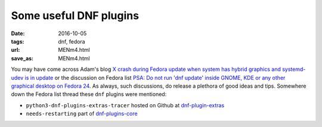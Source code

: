#######################
Some useful DNF plugins
#######################

:date: 2016-10-05
:tags: dnf, fedora
:url: MENm4.html
:save_as: MENm4.html


You may have come across Adam's blog `X crash during Fedora update when system 
has hybrid graphics and systemd-udev is in update`_ or the discussion on Fedora 
list `PSA: Do not run 'dnf update' inside GNOME, KDE or any other graphical 
desktop on Fedora 24`_. As always, such discussions, do release a plethora of 
good ideas and tips. Somewhere down the Fedora list thread these ``dnf`` 
plugins were mentioned:

* ``python3-dnf-plugins-extras-tracer`` hosted on Github at 
  `dnf-plugin-extras`_ 

* ``needs-restarting`` part of `dnf-plugins-core`_

.. _`dnf-plugins-core`: https://github.com/rpm-software-management/dnf/ 
.. _`dnf-plugin-extras`: https://github.com/rpm-software-management/dnf-plugins-extras
.. _`X crash during Fedora update when system has hybrid graphics and systemd-udev is in update`: https://www.happyassassin.net/2016/10/04/x-crash-during-fedora-update-when-system-has-hybrid-graphics-and-systemd-udev-is-in-update/
.. _`PSA: Do not run 'dnf update' inside GNOME, KDE or any other graphical desktop on Fedora 24`: https://lists.fedoraproject.org/archives/list/devel@lists.fedoraproject.org/message/7ULAG243UNGTOSL6URGNG23GC4B6X5GB/
